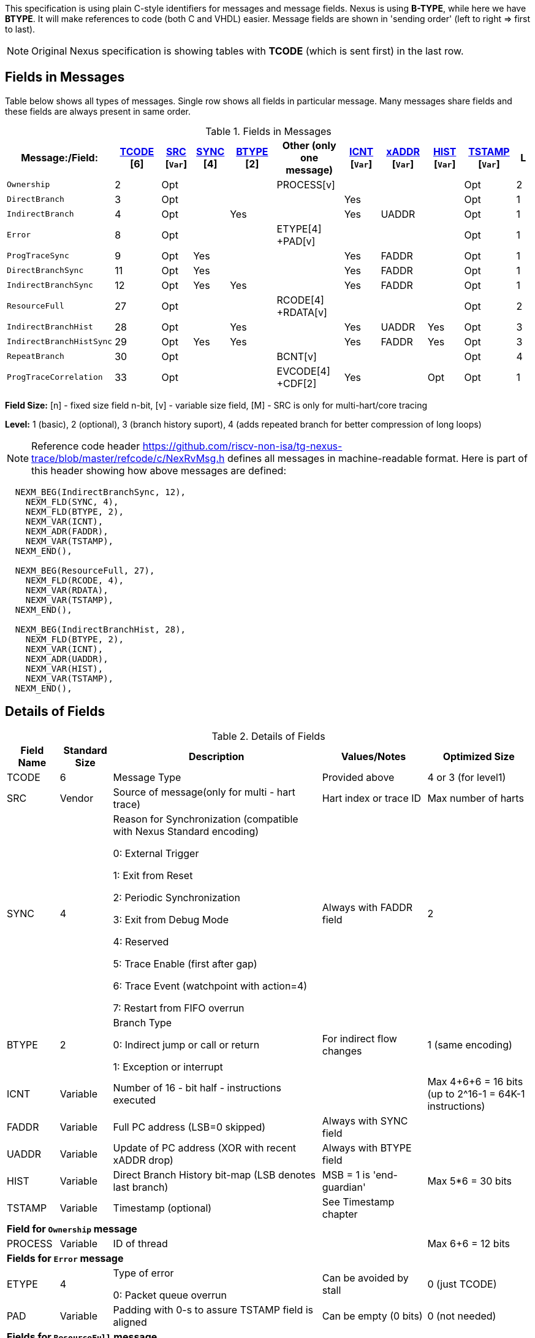 This specification is using plain C-style identifiers for messages and message fields. Nexus is using *B-TYPE*, while here we have *BTYPE*. It will make references to code (both C and VHDL) easier. Message fields are shown in 'sending order' (left to right => first to last).

NOTE: Original Nexus specification is showing tables with *TCODE* (which is sent first) in the last row.

== Fields in Messages

Table below shows all types of messages. Single row shows all fields in particular message. Many messages share fields and these fields are always present in same order. 


[#Fields in Messages]
.Fields in Messages
[cols="20%,9%,6%,7%,9%,13%,7%,9%,7%,10%,3%",options="header",]
|===========================================================================================
| Message:/Field:|<<field_TCODE,TCODE>> [6]|<<field_SRC,SRC>> [`Var`]|<<field_SYNC,SYNC>> [4]|<<field_BTYPE,BTYPE>> [2]|Other (only one message)|<<field_ICNT,ICNT>> [`Var`]|<<field_xADDR,xADDR>> [`Var`]|<<field_HIST,HIST>> [`Var`]|<<field_TSTAMP,TSTAMP>> [`Var`]|L
|`Ownership`             |2    |Opt|    |     |PROCESS[v]        |    |     |    | Opt  |2
|`DirectBranch`          |3    |Opt|    |     |                  |Yes |     |    | Opt  |1
|`IndirectBranch`        |4    |Opt|    |Yes  |                  |Yes |UADDR|    | Opt  |1
|`Error`                 |8    |Opt|    |     |ETYPE[4] +PAD[v]  |    |     |    | Opt  |1
|`ProgTraceSync`         |9    |Opt|Yes |     |                  |Yes |FADDR|    | Opt  |1
|`DirectBranchSync`      |11   |Opt|Yes |     |                  |Yes |FADDR|    | Opt  |1
|`IndirectBranchSync`    |12   |Opt|Yes |Yes  |                  |Yes |FADDR|    | Opt  |1
|`ResourceFull`          |27   |Opt|    |     |RCODE[4] +RDATA[v]|    |     |    | Opt  |2
|`IndirectBranchHist`    |28   |Opt|    |Yes  |                  |Yes |UADDR|Yes | Opt  |3
|`IndirectBranchHistSync`|29   |Opt|Yes |Yes  |                  |Yes |FADDR|Yes | Opt  |3
|`RepeatBranch`          |30   |Opt|    |     |BCNT[v]           |    |     |    | Opt  |4
|`ProgTraceCorrelation`  |33   |Opt|    |     |EVCODE[4] +CDF[2] |Yes |     |Opt | Opt  |1
|===========================================================================================

*Field Size:* [n] - fixed size field n-bit, [v] - variable size field, [M] - SRC is only for multi-hart/core tracing

*Level:*	1 (basic), 2 (optional), 3 (branch history suport), 4 (adds repeated branch for better compression of long loops)

NOTE: Reference code header https://github.com/riscv-non-isa/tg-nexus-trace/blob/master/refcode/c/NexRvMsg.h defines all messages in machine-readable format. Here is part of this header showing how above messages are defined:

[source,c]
----
  NEXM_BEG(IndirectBranchSync, 12),
    NEXM_FLD(SYNC, 4),
    NEXM_FLD(BTYPE, 2),
    NEXM_VAR(ICNT),
    NEXM_ADR(FADDR),
    NEXM_VAR(TSTAMP),
  NEXM_END(),

  NEXM_BEG(ResourceFull, 27),
    NEXM_FLD(RCODE, 4),
    NEXM_VAR(RDATA),
    NEXM_VAR(TSTAMP),
  NEXM_END(),

  NEXM_BEG(IndirectBranchHist, 28),
    NEXM_FLD(BTYPE, 2),
    NEXM_VAR(ICNT),
    NEXM_ADR(UADDR),
    NEXM_VAR(HIST),
    NEXM_VAR(TSTAMP),
  NEXM_END(),
----

== Details of Fields

[#Details of Fields]
.Details of Fields
[cols="10%,10%,40%,20%,20%",options="header",]
|======================================================================================================
| Field Name | Standard Size | Description | Values/Notes | Optimized Size
| TCODE      | 6             | Message Type | Provided above | 4 or 3 (for level1)
| SRC        | Vendor        | Source of message(only for multi - hart trace) | Hart index or trace ID | Max number of harts
| SYNC       | 4             | Reason for Synchronization (compatible with Nexus Standard encoding)
                               
                               0: External Trigger

                               1: Exit from Reset

                               2: Periodic Synchronization

                               3: Exit from Debug Mode

                               4: Reserved

                               5: Trace Enable (first after gap)

                               6: Trace Event (watchpoint with action=4)

                               7: Restart from FIFO overrun
                                    |Always with FADDR field | 2
| BTYPE      | 2             | Branch Type

                                0: Indirect jump or call or return

                                1: Exception or interrupt
                                    | For indirect flow changes | 1 (same encoding)
| ICNT       | Variable      | Number of 16 - bit half - instructions executed | | Max 4+6+6 = 16 bits (up to 2^16-1 = 64K-1 instructions)
| FADDR      | Variable      | Full PC address (LSB=0 skipped) | Always with SYNC field |
| UADDR      | Variable      | Update of PC address (XOR with recent xADDR drop) | Always with BTYPE field |
| HIST       | Variable      | Direct Branch History bit-map (LSB denotes last branch) | MSB = 1 is 'end-guardian' | Max 5*6 = 30 bits
| TSTAMP     | Variable      | Timestamp (optional) | See Timestamp chapter |
5+|*Field for `Ownership` message*
| PROCESS    | Variable      | ID of thread | | Max 6+6 = 12 bits
5+|*Fields for `Error` message*
| ETYPE      | 4             | Type of error 

                                0: Packet queue overrun
                                | Can be avoided by stall| 0 (just TCODE)
| PAD        | Variable      | Padding with 0-s to assure TSTAMP field is aligned | Can be empty (0 bits)|0 (not needed)
5+|*Fields for `ResourceFull` message*
| RCODE      | 4             | Resource full code 

                               0: ICNT counter overflown

                               1: HIST buffer overflown
| | 1
| RDATA      | Variable      | Data for full resource (either partial ICNT or HIST) | | Max 4+6+6 or 5*6 bits
5+|*Fields for `RepeatBranch` message*
| BCNT       | Variable      | Number of times previous message is repeated. This message is generated if ICNT, HIST and target address are the same. | |
5+|*Fields for `ProgramCorrelation` message*
| EVCODE     | 4             | Reason to generate Program Correlation

                               0: Entry into debug mode

                               1: Entry into low-power mode
                                
                               4: Program trace disabled
                            || 1 (debug or diabled)
| CDF        | 2             | Number of CDATA,

                               0=only ICNT field follows

                               1=HIST field follows (for HTM trace)  
                            || 0 (HIST always present for HTM)
|======================================================================================================

== Rules of generating messages

. If tracing was disabled and is restarted 'ProgTraceSync' message is generated.
.. This message includes reason of start (SYNC field) and full address (FADDR field).
. Any retired instuction increments ICNT (+1 or +2).
. The following types of instructions allow to know next PC (nothing else is done for them).
.. Plain linear instruction => PC is at next instruction (+2 or +4).
.. Direct (inferable...) jump => PC is jump destination (known from PC and opcode as jumps are PC relative).
.. Not taken branch (in BTM mode) => PC is next instruction (+2 or +4).
. Branch (conditional) instruction is handled as:
.. In BTM mode it generates DirectBranch (if taken)
.. In HTM mode it appends single bit (1=taken or 0=not-taken) into branch history buffer. 
. In case trace is stopped or disabled, 'ProgTraceCorrelation' message is generated.
.. It included reason (EVCODE) and ICNT and HIST(optional), so last PC can be calculated. 
. In case generated message includes ICNT/HIST fields, corresponding value is reset.
.. In case ICNT overflows, ResourceFull message (with ICNT before overflow) and ICNT is reset.
.. In case HIST overflows, ResourceFull message (with HIST before overflow) is generated and HIST is reset.

=== Pseudo Code of Simple Encoder

Code below is simplified part of actual C-code used by reference encoder (in C). It defines two functions:

* NTraceEncoderInit(void) - initialize state of encoder
* NTraceEncoderHandleRetired(uint64_t `addr`, uint32_t `flags`) - handle single retired instruction
** `addr` - address of retired instruction
** `info` - information about instruction (type, size, taken/non-taken)

[source,c]
----

// Use N-trace TCODE messages
#define NEXUS_TCODE_Ownership                     2
#define NEXUS_TCODE_DirectBranch                  3
#define NEXUS_TCODE_IndirectBranch                4
#define NEXUS_TCODE_Error                         8
#define NEXUS_TCODE_ProgTraceSync                 9
#define NEXUS_TCODE_DirectBranchSync              11
#define NEXUS_TCODE_IndirectBranchSync            12
#define NEXUS_TCODE_ResourceFull                  27
#define NEXUS_TCODE_IndirectBranchHist            28
#define NEXUS_TCODE_IndirectBranchHistSync        29
#define NEXUS_TCODE_RepeatBranch                  30
#define NEXUS_TCODE_ProgTraceCorrelation          33

// Functions/macros which encode bits in 'info' (example...)
#define INFO_LINEAR   0x1   // Linear (plain instruction or not taken BRANCH)
#define INFO_4        0x2   // If not 4, it must be 2 on RISC-V
#define INFO_INDIRECT 0x8   // Possible for most types above
#define INFO_BRANCH   0x10  // Always direct on RISC-V (may have LINEAR too)

#define InfoIsBranchTaken(info) (!((info) & INFO_LINEAR))
#define InfoIsSize32(info)      ((info) & INFO_4)
#define InfoIsBranch(info)      ((info) & INFO_BRANCH)
#define InfoIsIndirect(info)    ((info) & INFO_INDIRECT)

// Function which emit N-trace packets (all are empty here)
void EmitFix(int nbits, uint32_t value);    // Emit fixed-size field
void EmitVar(uint64_t value);               // Emit variable size field
void EmitEnd();                             // Terminate message

// Encoder configuration options
const bool      enco_opt_branch_history = true;     // Configuration option
const uint32_t  enco_opt_limICNT    = 0x10000;      // Limit of ICNT (max is 6+6+4 bits)    
const uint32_t  enco_opt_limHIST    = 0x40000000;   // Limit of HIST (max is 5*6 bits)   

// Encoder state variables
static uint32_t encoNextEmit = 0;   // TCODE to be emitted next time
static uint32_t encoICNT = 0;       // ICNT accumulated
static uint32_t encoHIST = 1;       // HIST accumulated (MSB is guardian bit)
static uint64_t encoADDR = 0;       // Last emitted address

void NTraceEncoderInit()
{
    encoADDR = 0;
    encoICNT = 0;   // Empty ICNT and HIST
    encoHIST = 1;

    encoNextEmit = NEXUS_TCODE_ProgTraceSync;
}

void NTraceEncoderHandleRetired(uint64_t addr, uint32_t info)
{
    // Optionally emit what was determined previously
    if (encoNextEmit != 0)
    {
        EmitFix(6, encoNextEmit);   // Emit TCODE (as determined)

        // Emit message fields (accordingly ...)
        if (encoNextEmit == NEXUS_TCODE_ProgTraceSync)
        {
            EmitFix(4, 1);          // Emit SYNC=1  (4-bit)
            EmitVar(encoICNT);      // Emit ICNT    (variable)
            EmitVar(addr >> 1);     // Emit FADDR   (variable)
        }
        else if (encoNextEmit == NEXUS_TCODE_IndirectBranchHist || 
                 encoNextEmit == NEXUS_TCODE_IndirectBranch)
        {
            EmitFix(2, 0);                      // Emit BTYPE=0 (2-bit)
            EmitVar(encoICNT);                  // Emit ICNT    (variable)
            EmitVar((encoADDR ^ addr) >> 1);    // Emit UADDR   (variable)

            if (encoNextEmit == NEXUS_TCODE_IndirectBranchHist)
            {
                EmitVar(encoHIST);              // Emit HIST    (variable)
            }
        }
        else if (encoNextEmit == NEXUS_TCODE_DirectBranch)
        {
            EmitVar(encoICNT);                  // Emit ICNT    (variable)
        }

        EmitEnd();  // It will mark last entry with MSEO=11 and flush it

        if (encoNextEmit != NEXUS_TCODE_DirectBranch)
        {
            encoADDR = addr;  // This is new address
        }
        encoNextEmit = 0;   // Only one time

        encoICNT = 0;       // Start from 'empty' ICNT and HIST
        encoHIST = 1;
    }

    // Update ICNT
    uint32_t prevICNT = encoICNT;   // In case ICNT will overflow now, we need to emit previous value ...
    if (InfoIsSize32(info)) encoICNT += 2; else encoICNT += 1;

    // Determine type of packet (only if this is branch or indirect ...)
    if (InfoIsBranch(info))
    {
        if (enco_opt_branch_history)
        {
            // Update branch history buffer (add LSB bit)
            if (InfoIsBranchTaken(info))
                encoHIST = (encoHIST << 1) | 0; // Mark branch as taken
            else
                encoHIST = (encoHIST << 1) | 1; // Mark branch as not-taken
        }
        else
        {
            if (InfoIsBranchTaken(info))
                encoNextEmit = NEXUS_TCODE_DirectBranch;    // Emit destination address (next retired)
            else
                ;   // Not taken branch is considered as linear instruction
        }
    }
    else
    if (InfoIsIndirect(info))
    {
        if (enco_opt_branch_history)
            encoNextEmit = NEXUS_TCODE_IndirectBranchHist;  // Emit destination address (next retired)
        else
            encoNextEmit = NEXUS_TCODE_IndirectBranch;      // Emit destination address (next retired)
    }

    // Optionally emit ICNT overflow
    if (encoICNT > enco_opt_limICNT) // Instruction count overflown ...
    {
        // Emit ResourceFull with ICNT before this instruction
        EmitFix(6, NEXUS_TCODE_ResourceFull);
        EmitFix(4, 0);                          // RCODE=0 (ICNT overflow)
        EmitVar(prevICNT);                      // RDATA=ICNT
        EmitEnd();  // It will mark last entry with MSEO=11 and flush it

        // Set ICNT for this instruction
        if (InfoIsSize32(info)) encoICNT = 2; else encoICNT = 1;
    }

    // Optionally emit HIST overflow
    if (encoHIST & enco_opt_limHIST) // Is HIST buffer overflown?
    {
        // Emit history BEFORE this instruction (remove LSB bit)
        EmitFix(6, NEXUS_TCODE_ResourceFull);
        EmitFix(4, 1);                          // RCODE=1 (HIST overflow)
        EmitVar(encoHIST >> 1);                 // RDATA=HIST
        EmitEnd();  // It will mark last entry with MSEO=11 and flush it

        // Keep single HIST for this branch (guardian | single LSB bit from encoHIST)
        encoHIST = (0x1 << 1) | (encoHIST & 0x1);
    }
}
----

== Optimized Variants

=== Possible Handling of ICNT and HIST Overflows

In case ICNT or HIST counter overflows(for single message), there are the following possibilities:

. Counter keeps counting(from 1 again) and *ResourceFull* message is emitted - it may happen many times.
.. IMPORTANT : Periodic SYNC-message must 'break' this sequence.
. Normal *DirectBranch* message is emitted (but decoder will know that branch was not reached at PC determined by *ICNT*).
. Artificial SYNC-message is emitted (this is only OK for *ICNT* overflows in level '1' - this is rare to have a lot of linear instructions).

=== Possible Omission of ICNT Field (for better compression)

. This is only idea - may not be correct in all corner cases.
. In case of *DirecBranch* and *History...* messages, it is really not necessary to know number of instructions needed to reach next branch as it may be found while following types of instructions.
. This may be variants of *TCODE* which allow skipping *ICNT* to be treated as pure extension.


=== TODO (as provided by emails)

From Robert (2020/11/17):

. List "RISC-V applicable" values of key fields (EVCODE ,ETYPE, etc.).
. Clarify 'ProgramCorrelation' use-cases (so it will not be 'over-used').
. Provide rationale for max size for variable fields.
. Elaborate more on 'ICNT' and 'HIST' overflows.
. Clarify 3 profiles? ('standard' = most compatible with Nexus recommended sizes/values, better=still compatible, but more 'dense', extended=allowing non-compatible 'trickery').
.. All profiles should be handled by NexRv reference code.
.Clarify focus on 'standard' as first goal and optimizations and tricks later.

From Jean-Luc (2020/11/18):

. In the message table, some messages that are compulsory in level 1 are no longer generated when we are in higher level. We should make this appear somehow in the table. For instance, if we generate branch history messages, we will not generate direct branch messages (can we say we implement them if they are never generated ?). This may also impact the resource full replacement (below).
. For ProgramCorrelation field, we should mention that when we are in level3, we will dump HIST messages (doesn’t appear in your table)
. For EVCODE, those that make sense to us are: entry in debug mode (0), entry in low-power mode (1, after having executed a wfi), program trace disable (4).
.. This means we plan to send a ProgramCorrelation message when we execute a wfi instructions. This may generate a lot of traffic if we wfi/wake-up very often, but it might be interesting to dump the trace if the processor will idle for a long period. We might consider further control of this feature. But, as the processor will stop for at least a few cycles, it should not be a problem in terms of bandwidth to flush the history. Maybe an issue in multi-core?
.For the behaviour in case of resource full, we would add a “2b” in case of level 3. Since we don’t generate direct branch messages, we would rather send a “fake” indirect branch message (or a real one if it happen simultaneously to the resource full). The history buffer would be dumped in this indirect branch message. The decoder would see that there is not indirect branch at the current pc and understand that this is a flush. This way we can avoid TCODE=27.

.There are special cases that we should try to illustrate (e.g. ProgramCorreclation to be generated due to debug stop on an indirect branch instruction causing an ICNT overflow…). There might be some priorities to define to know which message should be generated.

From Jay (2020/11/19):

. Could we omit the SYNC fields all together to save on message bandwidth? In previous Freescale/NXP Power ISA based Nexus designs this field was not included. Most of these events could be implied with other messages. Typically when the “event” is seen, the next branch trace was message was “upgraded” to sync type. For example:
.. Exit from System Reset – Program Trace Sync message with Reset vector
.. Following a Resource Full message(instruction count), next branch message upgraded to sync. (This will be a level 1 now)
.. FIFO overrun or Message contention should produce an error message, first trace message following Error message should be upgraded to sync type.
. Could we also omit the BTYPE fields? Similar, this info could be implied?
. I like the idea of Optimized Variant, but favor the A,B,C config approach you mentioned in the meeting or enabled via control bit in a Developmental Control Register.
. In Power ISA, we also used a Program Correlation Message EVCODE(10) for when a “Branch and Link” instruction executed when history trace mode was enabled.
.. Do we need a message (could be Program Correlation) to convey CPU mode?
. Further optimization/compression of branch message in history mode can be achieved with a return stack buffer for sub routines, this is more for further discussions.

